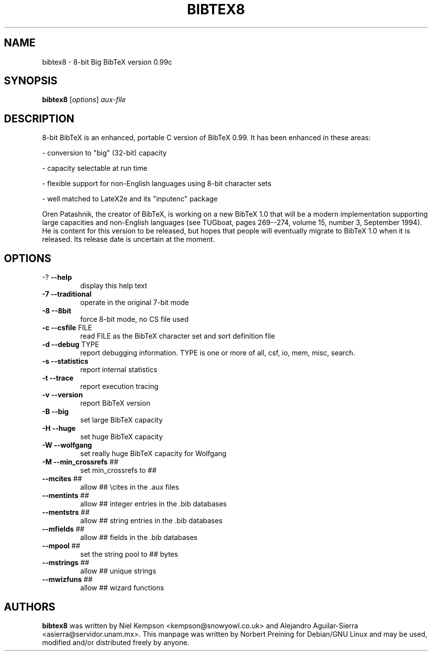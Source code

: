 .TH BIBTEX8 "1" "April 2006" "bibtex8 3.71" "User Commands"
.SH NAME
bibtex8 \- 8-bit Big BibTeX version 0.99c
.SH SYNOPSIS
.B bibtex8
[\fIoptions\fR] \fIaux-file\fR
.SH DESCRIPTION
.PP
8-bit BibTeX is an enhanced, portable C version of BibTeX 0.99.  It has been
enhanced in these areas:
.PP
- conversion to "big" (32-bit) capacity
.PP
- capacity selectable at run time
.PP
- flexible support for non-English languages using 8-bit character sets
.PP
- well matched to LateX2e and its "inputenc" package
.PP
Oren Patashnik, the creator of BibTeX, is working on a new BibTeX 1.0 that
will be a modern implementation supporting large capacities and non-English
languages (see TUGboat, pages 269--274, volume 15, number 3, September 1994).
He is content for this version to be released, but hopes that people will
eventually migrate to BibTeX 1.0 when it is released.  Its release date is
uncertain at the moment.
.SH OPTIONS
.TP
\-?  \fB\-\-help\fR
display this help text
.TP
\fB\-7\fR  \fB\-\-traditional\fR
operate in the original 7\-bit mode
.TP
\fB\-8\fR  \fB\-\-8bit\fR
force 8\-bit mode, no CS file used
.TP
\fB\-c\fR  \fB\-\-csfile\fR FILE
read FILE as the BibTeX character set
and sort definition file
.TP
\fB\-d\fR  \fB\-\-debug\fR TYPE
report debugging information.  TYPE is one
or more of all, csf, io, mem, misc, search.
.TP
\fB\-s\fR  \fB\-\-statistics\fR
report internal statistics
.TP
\fB\-t\fR  \fB\-\-trace\fR
report execution tracing
.TP
\fB\-v\fR  \fB\-\-version\fR
report BibTeX version
.TP
\fB\-B\fR  \fB\-\-big\fR
set large BibTeX capacity
.TP
\fB\-H\fR  \fB\-\-huge\fR
set huge BibTeX capacity
.TP
\fB\-W\fR  \fB\-\-wolfgang\fR
set really huge BibTeX capacity for Wolfgang
.TP
\fB\-M\fR  \fB\-\-min_crossrefs\fR ##
set min_crossrefs to ##
.TP
\fB\-\-mcites\fR ##
allow ## \ecites in the .aux files
.TP
\fB\-\-mentints\fR ##
allow ## integer entries in the .bib databases
.TP
\fB\-\-mentstrs\fR ##
allow ## string entries in the .bib databases
.TP
\fB\-\-mfields\fR ##
allow ## fields in the .bib databases
.TP
\fB\-\-mpool\fR ##
set the string pool to ## bytes
.TP
\fB\-\-mstrings\fR ##
allow ## unique strings
.TP
\fB\-\-mwizfuns\fR ##
allow ## wizard functions
.SH AUTHORS
.B bibtex8 
was written by Niel Kempson <kempson@snowyowl.co.uk> and
Alejandro Aguilar-Sierra <asierra@servidor.unam.mx>. This manpage
was written by Norbert Preining for Debian/GNU Linux and may be used,
modified and/or distributed freely by anyone.

